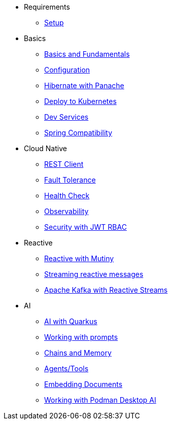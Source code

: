 * Requirements
** xref:01_setup.adoc[Setup]

* Basics
** xref:02_basics.adoc[Basics and Fundamentals]
** xref:03_configuration.adoc[Configuration]
** xref:04_panache.adoc[Hibernate with Panache]
** xref:05_kubernetes.adoc[Deploy to Kubernetes]
** xref:06_dev-services.adoc[Dev Services]
** xref:07_spring.adoc[Spring Compatibility]

* Cloud Native
** xref:08_rest-client.adoc[REST Client]
** xref:09_fault-tolerance.adoc[Fault Tolerance]
** xref:10_health.adoc[Health Check]
** xref:11_observability.adoc[Observability]
** xref:12_security.adoc[Security with JWT RBAC]
// ** xref:13_security-oidc.adoc[Security using OpenID Connect]

* Reactive
** xref:14_reactive.adoc[Reactive with Mutiny]
** xref:15_reactive-messaging.adoc[Streaming reactive messages]
** xref:16_kafka-and-streams.adoc[Apache Kafka with Reactive Streams]

* AI
** xref:17_ai_intro.adoc[AI with Quarkus]
** xref:17_prompts.adoc[Working with prompts]
** xref:18_chains_memory.adoc[Chains and Memory]
** xref:19_agents_tools.adoc[Agents/Tools]
** xref:20_embed_documents.adoc[Embedding Documents]
** xref:21_podman_ai.adoc[Working with Podman Desktop AI]
//** xref:22_local_models.adoc[Working with local models]
//** xref:23_kubernetes_kafka_ai.adoc[Bringing Kubernetes and Kafka to the party]
